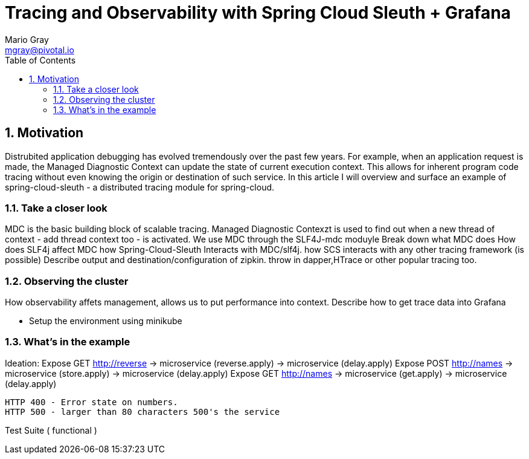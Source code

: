 = Tracing and Observability with Spring Cloud Sleuth + Grafana
Mario Gray <mgray@pivotal.io>
:Author Initials: MVG
:toc:
:icons:
:numbered:
:website: https://cloud.spring.io/spring-cloud-sleuth/

== Motivation
Distrubited application debugging has evolved tremendously over the
past few years. For example, when an application request is made, 
the Managed Diagnostic Context can update the state of current execution
context. This allows for inherent program code tracing without even knowing
the origin or destination of such service. In this article I will overview 
and surface an example of spring-cloud-sleuth - a distributed tracing 
module for spring-cloud.

=== Take a closer look

MDC is the basic building block of scalable tracing. Managed Diagnostic Contexzt
is used to find out when a new thread of context - add thread context too - is 
activated. We use MDC through the SLF4J-mdc moduyle
Break down what MDC does
How does SLF4j affect MDC
how Spring-Cloud-Sleuth Interacts with MDC/slf4j. 
how SCS interacts with any other tracing framework (is possible)
Describe output and destination/configuration of zipkin.  throw in 
dapper,HTrace or other popular tracing too.

=== Observing the cluster
 
How observability affets management, allows us to put performance 
into context.  Describe how to get trace data into Grafana

* Setup the environment using minikube

=== What's in the example
Ideation: Expose GET http://reverse 
                -> microservice (reverse.apply)
                    -> microservice (delay.apply)
          Expose POST http://names
                -> microservice (store.apply)
                    -> microservice (delay.apply)
          Expose GET http://names
                -> microservice (get.apply)
                    -> microservice (delay.apply)

            HTTP 400 - Error state on numbers. 
            HTTP 500 - larger than 80 characters 500's the service

Test Suite ( functional ) 

